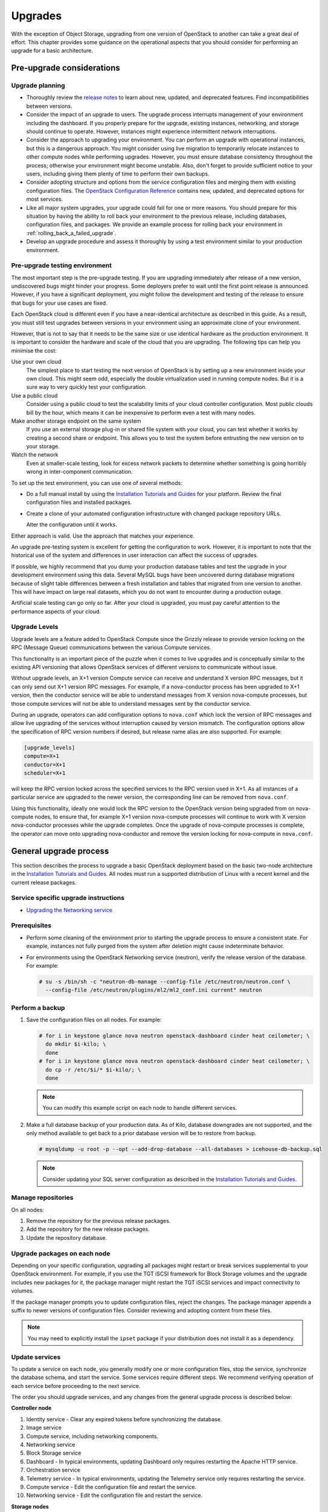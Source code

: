 ========
Upgrades
========

With the exception of Object Storage, upgrading from one version of
OpenStack to another can take a great deal of effort. This chapter
provides some guidance on the operational aspects that you should
consider for performing an upgrade for a basic architecture.

Pre-upgrade considerations
~~~~~~~~~~~~~~~~~~~~~~~~~~

Upgrade planning
----------------

-  Thoroughly review the `release
   notes <http://releases.openstack.org/>`_ to learn
   about new, updated, and deprecated features. Find incompatibilities
   between versions.

-  Consider the impact of an upgrade to users. The upgrade process
   interrupts management of your environment including the dashboard. If
   you properly prepare for the upgrade, existing instances, networking,
   and storage should continue to operate. However, instances might
   experience intermittent network interruptions.

-  Consider the approach to upgrading your environment. You can perform
   an upgrade with operational instances, but this is a dangerous
   approach. You might consider using live migration to temporarily
   relocate instances to other compute nodes while performing upgrades.
   However, you must ensure database consistency throughout the process;
   otherwise your environment might become unstable. Also, don't forget
   to provide sufficient notice to your users, including giving them
   plenty of time to perform their own backups.

-  Consider adopting structure and options from the service
   configuration files and merging them with existing configuration
   files. The `OpenStack Configuration
   Reference <http://docs.openstack.org/newton/config-reference/>`_
   contains new, updated, and deprecated options for most services.

-  Like all major system upgrades, your upgrade could fail for one or
   more reasons. You should prepare for this situation by having the
   ability to roll back your environment to the previous release,
   including databases, configuration files, and packages. We provide an
   example process for rolling back your environment in
   :ref:`rolling_back_a_failed_upgrade`.

-  Develop an upgrade procedure and assess it thoroughly by using a test
   environment similar to your production environment.

Pre-upgrade testing environment
-------------------------------

The most important step is the pre-upgrade testing. If you are upgrading
immediately after release of a new version, undiscovered bugs might
hinder your progress. Some deployers prefer to wait until the first
point release is announced. However, if you have a significant
deployment, you might follow the development and testing of the release
to ensure that bugs for your use cases are fixed.

Each OpenStack cloud is different even if you have a near-identical
architecture as described in this guide. As a result, you must still
test upgrades between versions in your environment using an approximate
clone of your environment.

However, that is not to say that it needs to be the same size or use
identical hardware as the production environment. It is important to
consider the hardware and scale of the cloud that you are upgrading. The
following tips can help you minimise the cost:

Use your own cloud
    The simplest place to start testing the next version of OpenStack is
    by setting up a new environment inside your own cloud. This might
    seem odd, especially the double virtualization used in running
    compute nodes. But it is a sure way to very quickly test your
    configuration.

Use a public cloud
    Consider using a public cloud to test the scalability limits of your
    cloud controller configuration. Most public clouds bill by the hour,
    which means it can be inexpensive to perform even a test with many
    nodes.

Make another storage endpoint on the same system
    If you use an external storage plug-in or shared file system with
    your cloud, you can test whether it works by creating a second share
    or endpoint. This allows you to test the system before entrusting
    the new version on to your storage.

Watch the network
    Even at smaller-scale testing, look for excess network packets to
    determine whether something is going horribly wrong in
    inter-component communication.

To set up the test environment, you can use one of several methods:

-  Do a full manual install by using the `Installation Tutorials and Guides
   <http://docs.openstack.org/project-install-guide/newton/>`_ for
   your platform. Review the final configuration files and installed
   packages.

-  Create a clone of your automated configuration infrastructure with
   changed package repository URLs.

   Alter the configuration until it works.

Either approach is valid. Use the approach that matches your experience.

An upgrade pre-testing system is excellent for getting the configuration
to work. However, it is important to note that the historical use of the
system and differences in user interaction can affect the success of
upgrades.

If possible, we highly recommend that you dump your production database
tables and test the upgrade in your development environment using this
data. Several MySQL bugs have been uncovered during database migrations
because of slight table differences between a fresh installation and
tables that migrated from one version to another. This will have impact
on large real datasets, which you do not want to encounter during a
production outage.

Artificial scale testing can go only so far. After your cloud is
upgraded, you must pay careful attention to the performance aspects of
your cloud.

Upgrade Levels
--------------

Upgrade levels are a feature added to OpenStack Compute since the
Grizzly release to provide version locking on the RPC (Message Queue)
communications between the various Compute services.

This functionality is an important piece of the puzzle when it comes to
live upgrades and is conceptually similar to the existing API versioning
that allows OpenStack services of different versions to communicate
without issue.

Without upgrade levels, an X+1 version Compute service can receive and
understand X version RPC messages, but it can only send out X+1 version
RPC messages. For example, if a nova-conductor process has been upgraded
to X+1 version, then the conductor service will be able to understand
messages from X version nova-compute processes, but those compute
services will not be able to understand messages sent by the conductor
service.

During an upgrade, operators can add configuration options to
``nova.conf`` which lock the version of RPC messages and allow live
upgrading of the services without interruption caused by version
mismatch. The configuration options allow the specification of RPC
version numbers if desired, but release name alias are also supported.
For example:

.. code-block:: ini

   [upgrade_levels]
   compute=X+1
   conductor=X+1
   scheduler=X+1

will keep the RPC version locked across the specified services to the
RPC version used in X+1. As all instances of a particular service are
upgraded to the newer version, the corresponding line can be removed
from ``nova.conf``.

Using this functionality, ideally one would lock the RPC version to the
OpenStack version being upgraded from on nova-compute nodes, to ensure
that, for example X+1 version nova-compute processes will continue to
work with X version nova-conductor processes while the upgrade
completes. Once the upgrade of nova-compute processes is complete, the
operator can move onto upgrading nova-conductor and remove the version
locking for nova-compute in ``nova.conf``.

General upgrade process
~~~~~~~~~~~~~~~~~~~~~~~

This section describes the process to upgrade a basic OpenStack
deployment based on the basic two-node architecture in the `Installation
Tutorials and Guides
<http://docs.openstack.org/project-install-guide/newton/>`_. All
nodes must run a supported distribution of Linux with a recent kernel
and the current release packages.


Service specific upgrade instructions
-------------------------------------

* `Upgrading the Networking service
  <http://docs.openstack.org/developer/neutron/devref/upgrade.html>`_

Prerequisites
-------------

-  Perform some cleaning of the environment prior to starting the
   upgrade process to ensure a consistent state. For example, instances
   not fully purged from the system after deletion might cause
   indeterminate behavior.

-  For environments using the OpenStack Networking service (neutron),
   verify the release version of the database. For example:

   .. code-block:: console

      # su -s /bin/sh -c "neutron-db-manage --config-file /etc/neutron/neutron.conf \
        --config-file /etc/neutron/plugins/ml2/ml2_conf.ini current" neutron

Perform a backup
----------------

#. Save the configuration files on all nodes. For example:

   .. code-block:: console

      # for i in keystone glance nova neutron openstack-dashboard cinder heat ceilometer; \
        do mkdir $i-kilo; \
        done
      # for i in keystone glance nova neutron openstack-dashboard cinder heat ceilometer; \
        do cp -r /etc/$i/* $i-kilo/; \
        done

   .. note::

      You can modify this example script on each node to handle different
      services.

#. Make a full database backup of your production data. As of Kilo,
   database downgrades are not supported, and the only method available to
   get back to a prior database version will be to restore from backup.

   .. code-block:: console

      # mysqldump -u root -p --opt --add-drop-database --all-databases > icehouse-db-backup.sql

   .. note::

      Consider updating your SQL server configuration as described in the
      `Installation Tutorials and Guides
      <http://docs.openstack.org/project-install-guide/newton/>`_.

Manage repositories
-------------------

On all nodes:

#. Remove the repository for the previous release packages.

#. Add the repository for the new release packages.

#. Update the repository database.

Upgrade packages on each node
-----------------------------

Depending on your specific configuration, upgrading all packages might
restart or break services supplemental to your OpenStack environment.
For example, if you use the TGT iSCSI framework for Block Storage
volumes and the upgrade includes new packages for it, the package
manager might restart the TGT iSCSI services and impact connectivity to
volumes.

If the package manager prompts you to update configuration files, reject
the changes. The package manager appends a suffix to newer versions of
configuration files. Consider reviewing and adopting content from these
files.

.. note::

   You may need to explicitly install the ``ipset`` package if your
   distribution does not install it as a dependency.

Update services
---------------

To update a service on each node, you generally modify one or more
configuration files, stop the service, synchronize the database schema,
and start the service. Some services require different steps. We
recommend verifying operation of each service before proceeding to the
next service.

The order you should upgrade services, and any changes from the general
upgrade process is described below:

**Controller node**

#. Identity service - Clear any expired tokens before synchronizing
   the database.

#. Image service

#. Compute service, including networking components.

#. Networking service

#. Block Storage service

#. Dashboard - In typical environments, updating Dashboard only
   requires restarting the Apache HTTP service.

#. Orchestration service

#. Telemetry service - In typical environments, updating the
   Telemetry service only requires restarting the service.

#. Compute service - Edit the configuration file and restart the service.

#. Networking service - Edit the configuration file and restart the service.

**Storage nodes**

* Block Storage service - Updating the Block Storage service only requires
  restarting the service.

**Compute nodes**

* Networking service - Edit the configuration file and restart the service.

Final steps
-----------

On all distributions, you must perform some final tasks to complete the
upgrade process.

#. Decrease DHCP timeouts by modifying ``/etc/nova/nova.conf`` on the
   compute nodes back to the original value for your environment.

#. Update all ``.ini`` files to match passwords and pipelines as required
   for the OpenStack release in your environment.

#. After migration, users see different results from
   :command:`openstack image list` and :command:`glance image-list`. To ensure
   users see the same images in the list
   commands, edit the ``/etc/glance/policy.json`` and
   ``/etc/nova/policy.json`` files to contain
   ``"context_is_admin": "role:admin"``, which limits access to private
   images for projects.

#. Verify proper operation of your environment. Then, notify your users
   that their cloud is operating normally again.

.. _rolling_back_a_failed_upgrade:

Rolling back a failed upgrade
~~~~~~~~~~~~~~~~~~~~~~~~~~~~~

Upgrades involve complex operations and can fail. Before attempting any
upgrade, you should make a full database backup of your production data.
As of Kilo, database downgrades are not supported, and the only method
available to get back to a prior database version will be to restore
from backup.

This section provides guidance for rolling back to a previous release of
OpenStack. All distributions follow a similar procedure.

A common scenario is to take down production management services in
preparation for an upgrade, completed part of the upgrade process, and
discovered one or more problems not encountered during testing. As a
consequence, you must roll back your environment to the original "known
good" state. You also made sure that you did not make any state changes
after attempting the upgrade process; no new instances, networks,
storage volumes, and so on. Any of these new resources will be in a
frozen state after the databases are restored from backup.

Within this scope, you must complete these steps to successfully roll
back your environment:

#. Roll back configuration files.

#. Restore databases from backup.

#. Roll back packages.

You should verify that you have the requisite backups to restore.
Rolling back upgrades is a tricky process because distributions tend to
put much more effort into testing upgrades than downgrades. Broken
downgrades take significantly more effort to troubleshoot and, resolve
than broken upgrades. Only you can weigh the risks of trying to push a
failed upgrade forward versus rolling it back. Generally, consider
rolling back as the very last option.

The following steps described for Ubuntu have worked on at least one
production environment, but they might not work for all environments.

**To perform the rollback**

#. Stop all OpenStack services.

#. Copy contents of configuration backup directories that you created
   during the upgrade process back to ``/etc/<service>`` directory.

#. Restore databases from the ``RELEASE_NAME-db-backup.sql`` backup file
   that you created with the :command:`mysqldump` command during the upgrade
   process:

   .. code-block:: console

      # mysql -u root -p < RELEASE_NAME-db-backup.sql

#. Downgrade OpenStack packages.

   .. warning::

      Downgrading packages is by far the most complicated step; it is
      highly dependent on the distribution and the overall administration
      of the system.

   #. Determine which OpenStack packages are installed on your system. Use the
      :command:`dpkg --get-selections` command. Filter for OpenStack
      packages, filter again to omit packages explicitly marked in the
      ``deinstall`` state, and save the final output to a file. For example,
      the following command covers a controller node with keystone, glance,
      nova, neutron, and cinder:

      .. code-block:: console

         # dpkg --get-selections | grep -e keystone -e glance -e nova -e neutron \
         -e cinder | grep -v deinstall | tee openstack-selections
         cinder-api                                      install
         cinder-common                                   install
         cinder-scheduler                                install
         cinder-volume                                   install
         glance                                          install
         glance-api                                      install
         glance-common                                   install
         glance-registry                                 install
         neutron-common                                  install
         neutron-dhcp-agent                              install
         neutron-l3-agent                                install
         neutron-lbaas-agent                             install
         neutron-metadata-agent                          install
         neutron-plugin-openvswitch                      install
         neutron-plugin-openvswitch-agent                install
         neutron-server                                  install
         nova-api                                        install
         nova-cert                                       install
         nova-common                                     install
         nova-conductor                                  install
         nova-consoleauth                                install
         nova-novncproxy                                 install
         nova-objectstore                                install
         nova-scheduler                                  install
         python-cinder                                   install
         python-cinderclient                             install
         python-glance                                   install
         python-glanceclient                             install
         python-keystone                                 install
         python-keystoneclient                           install
         python-neutron                                  install
         python-neutronclient                            install
         python-nova                                     install
         python-novaclient                               install

      .. note::

         Depending on the type of server, the contents and order of your
         package list might vary from this example.

   #. You can determine the package versions available for reversion by using
      the ``apt-cache policy`` command. If you removed the Grizzly
      repositories, you must first reinstall them and run ``apt-get update``:

      .. code-block:: console

         # apt-cache policy nova-common
         nova-common:
         Installed: 1:2013.2-0ubuntu1~cloud0
         Candidate: 1:2013.2-0ubuntu1~cloud0
         Version table:
         *** 1:2013.2-0ubuntu1~cloud0 0
               500 http://ubuntu-cloud.archive.canonical.com/ubuntu/
                   precise-updates/havana/main amd64 Packages
               100 /var/lib/dpkg/status
             1:2013.1.4-0ubuntu1~cloud0 0
               500 http://ubuntu-cloud.archive.canonical.com/ubuntu/
                   precise-updates/grizzly/main amd64 Packages
            2012.1.3+stable-20130423-e52e6912-0ubuntu1.2 0
               500 http://us.archive.ubuntu.com/ubuntu/
                   precise-updates/main amd64 Packages
               500 http://security.ubuntu.com/ubuntu/
                   precise-security/main amd64 Packages
            2012.1-0ubuntu2 0
               500 http://us.archive.ubuntu.com/ubuntu/
                   precise/main amd64 Packages

      This tells us the currently installed version of the package, newest
      candidate version, and all versions along with the repository that
      contains each version. Look for the appropriate Grizzly
      version— ``1:2013.1.4-0ubuntu1~cloud0`` in this case. The process of
      manually picking through this list of packages is rather tedious and
      prone to errors. You should consider using the following script to help
      with this process:

      .. code-block:: console

         # for i in `cut -f 1 openstack-selections | sed 's/neutron/quantum/;'`;
           do echo -n $i ;apt-cache policy $i | grep -B 1 grizzly |
           grep -v Packages | awk '{print "="$1}';done | tr '\n' ' ' |
           tee openstack-grizzly-versions
         cinder-api=1:2013.1.4-0ubuntu1~cloud0
         cinder-common=1:2013.1.4-0ubuntu1~cloud0
         cinder-scheduler=1:2013.1.4-0ubuntu1~cloud0
         cinder-volume=1:2013.1.4-0ubuntu1~cloud0
         glance=1:2013.1.4-0ubuntu1~cloud0
         glance-api=1:2013.1.4-0ubuntu1~cloud0
         glance-common=1:2013.1.4-0ubuntu1~cloud0
         glance-registry=1:2013.1.4-0ubuntu1~cloud0
         quantum-common=1:2013.1.4-0ubuntu1~cloud0
         quantum-dhcp-agent=1:2013.1.4-0ubuntu1~cloud0
         quantum-l3-agent=1:2013.1.4-0ubuntu1~cloud0
         quantum-lbaas-agent=1:2013.1.4-0ubuntu1~cloud0
         quantum-metadata-agent=1:2013.1.4-0ubuntu1~cloud0
         quantum-plugin-openvswitch=1:2013.1.4-0ubuntu1~cloud0
         quantum-plugin-openvswitch-agent=1:2013.1.4-0ubuntu1~cloud0
         quantum-server=1:2013.1.4-0ubuntu1~cloud0
         nova-api=1:2013.1.4-0ubuntu1~cloud0
         nova-cert=1:2013.1.4-0ubuntu1~cloud0
         nova-common=1:2013.1.4-0ubuntu1~cloud0
         nova-conductor=1:2013.1.4-0ubuntu1~cloud0
         nova-consoleauth=1:2013.1.4-0ubuntu1~cloud0
         nova-novncproxy=1:2013.1.4-0ubuntu1~cloud0
         nova-objectstore=1:2013.1.4-0ubuntu1~cloud0
         nova-scheduler=1:2013.1.4-0ubuntu1~cloud0
         python-cinder=1:2013.1.4-0ubuntu1~cloud0
         python-cinderclient=1:1.0.3-0ubuntu1~cloud0
         python-glance=1:2013.1.4-0ubuntu1~cloud0
         python-glanceclient=1:0.9.0-0ubuntu1.2~cloud0
         python-quantum=1:2013.1.4-0ubuntu1~cloud0
         python-quantumclient=1:2.2.0-0ubuntu1~cloud0
         python-nova=1:2013.1.4-0ubuntu1~cloud0
         python-novaclient=1:2.13.0-0ubuntu1~cloud0

      .. note::

         If you decide to continue this step manually, don't forget to change
         ``neutron`` to ``quantum`` where applicable.

   #. Use the :command:`apt-get install` command to install specific versions of each
      package by specifying ``<package-name>=<version>``. The script in the
      previous step conveniently created a list of ``package=version`` pairs
      for you:

      .. code-block:: console

         # apt-get install `cat openstack-grizzly-versions`

      This step completes the rollback procedure. You should remove the
      upgrade release repository and run :command:`apt-get update` to prevent
      accidental upgrades until you solve whatever issue caused you to roll
      back your environment.
